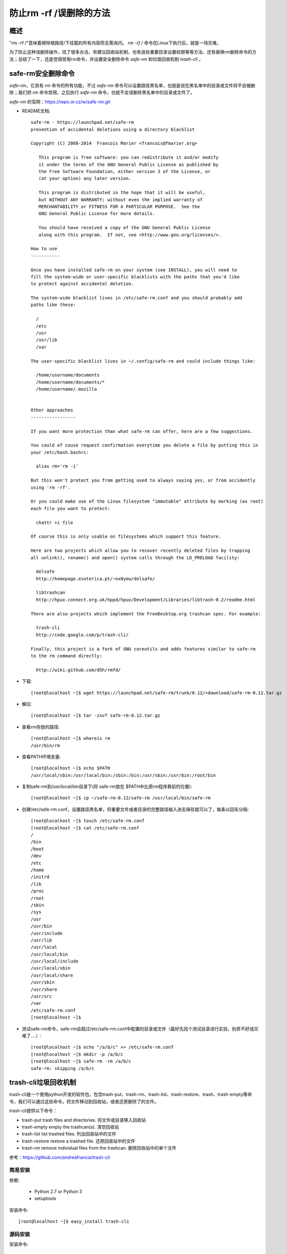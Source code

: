 .. _07_forbit_use_rm_to_delete_root_path:

===========================
防止rm -rf /误删除的方法
===========================

概述
--------------

"rm -rf /"意味着擦除根路径/下挂载的所有内容而无需询问。 `rm -rf /` 命令在Linux下执行后，就是一场灾难。

为了防止这种误删除操作，找了很多办法，有建议回收站机制、也有说给重要目录设置权限等等方法、还有替换rm删除命令的方法；总结了一下，还是觉得禁用rm命令，并设置安全删除命令 `safe-rm` 和垃圾回收机制 `trash-cli` 。


safe-rm安全删除命令
---------------------------


`safe-rm`，它具有 `rm` 命令的所有功能，不过 `safe-rm` 命令可以设置路径黑名单，也就是说在黑名单中的目录或文件将不会被删除；我们把 `rm` 命令禁用，之后执行 `safe-rm` 命令，也就不会误删除黑名单中的目录或文件了。

`safe-rm` 的官网：https://repo.or.cz/w/safe-rm.git

- README文档::

    safe-rm - https://launchpad.net/safe-rm
    prevention of accidental deletions using a directory blacklist

    Copyright (C) 2008-2014  Francois Marier <francois@fmarier.org>

       This program is free software: you can redistribute it and/or modify
       it under the terms of the GNU General Public License as published by
       the Free Software Foundation, either version 3 of the License, or
       (at your option) any later version.

       This program is distributed in the hope that it will be useful,
       but WITHOUT ANY WARRANTY; without even the implied warranty of
       MERCHANTABILITY or FITNESS FOR A PARTICULAR PURPOSE.  See the
       GNU General Public License for more details.

       You should have received a copy of the GNU General Public License
       along with this program.  If not, see <http://www.gnu.org/licenses/>.

    How to use
    -----------

    Once you have installed safe-rm on your system (see INSTALL), you will need to
    fill the system-wide or user-specific blacklists with the paths that you'd like
    to protect against accidental deletion.

    The system-wide blacklist lives in /etc/safe-rm.conf and you should probably add
    paths like these:

      /
      /etc
      /usr
      /usr/lib
      /var

    The user-specific blacklist lives in ~/.config/safe-rm and could include things like:

      /home/username/documents
      /home/username/documents/*
      /home/username/.mozilla


    Other approaches
    -----------------

    If you want more protection than what safe-rm can offer, here are a few suggestions.

    You could of couse request confirmation everytime you delete a file by putting this in
    your /etc/bash.bashrc:

      alias rm='rm -i'

    But this won't protect you from getting used to always saying yes, or from accidently
    using 'rm -rf'.

    Or you could make use of the Linux filesystem "immutable" attribute by marking (as root)
    each file you want to protect:

      chattr +i file

    Of course this is only usable on filesystems which support this feature.

    Here are two projects which allow you to recover recently deleted files by trapping
    all unlink(), rename() and open() system calls through the LD_PRELOAD facility:

      delsafe
      http://homepage.esoterica.pt/~nx0yew/delsafe/

      libtrashcan
      http://hpux.connect.org.uk/hppd/hpux/Development/Libraries/libtrash-0.2/readme.html

    There are also projects which implement the FreeDesktop.org trashcan spec. For example:

      trash-cli
      http://code.google.com/p/trash-cli/

    Finally, this project is a fork of GNU coreutils and adds features similar to safe-rm
    to the rm command directly:

      http://wiki.github.com/d5h/rmfd/


- 下载::

    [root@localhost ~]$ wget https://launchpad.net/safe-rm/trunk/0.12/+download/safe-rm-0.12.tar.gz

- 解压::

    [root@localhost ~]$ tar -zxvf safe-rm-0.12.tar.gz
    
- 查看rm存放的路径::

    [root@localhost ~]$ whereis rm
    /usr/bin/rm

- 查看PATH环境变量::

    [root@localhost ~]$ echo $PATH
    /usr/local/sbin:/usr/local/bin:/sbin:/bin:/usr/sbin:/usr/bin:/root/bin

- 复制safe-rm到/usr/local/bin目录下(将 safe-rm放在 $PATH中比原rm程序靠前的位置)::

    [root@localhost ~]$ cp ~/safe-rm-0.12/safe-rm /usr/local/bin/safe-rm

- 创建/etc/safe-rm.conf，设置路径黑名单，将重要文件或者目录的完整路径输入进去保存就可以了，每条以回车分隔::

    [root@localhost ~]$ touch /etc/safe-rm.conf
    [root@localhost ~]$ cat /etc/safe-rm.conf
    /
    /bin
    /boot
    /dev
    /etc
    /home
    /initrd
    /lib
    /proc
    /root
    /sbin
    /sys
    /usr
    /usr/bin
    /usr/include
    /usr/lib
    /usr/local
    /usr/local/bin
    /usr/local/include
    /usr/local/sbin
    /usr/local/share
    /usr/sbin
    /usr/share
    /usr/src
    /var
    /etc/safe-rm.conf
    [root@localhost ~]$
   
- 测试safe-rm命令，safe-rm会跳过/etc/safe-rm.conf中配置的目录或文件（最好先找个测试目录进行实验，别弄不好成灾难了....）::

    [root@localhost ~]$ echo "/a/b/c" >> /etc/safe-rm.conf
    [root@localhost ~]$ mkdir -p /a/b/c
    [root@localhost ~]$ safe-rm -rm /a/b/c
    safe-rm: skipping /a/b/c


trash-cli垃圾回收机制
---------------------------

trash-cli是一个使用python开发的软件包，包含trash-put、trash-rm、trash-list、trash-restore、trash、trash-empty等命令，我们可以通过这些命令，将文件移动到回收站，或者还原删除了的文件。

trash-cli提供以下命令：

- trash-put          trash files and directories.  将文件或目录移入回收站
- trash-empty       empty the trashcan(s).   清空回收站
- trash-list          list trashed files.    列出回收站中的文件
- trash-restore       restore a trashed file.  还原回收站中的文件
- trash-rm  remove individual files from the trashcan. 删除回收站中的单个文件

参考：https://github.com/andreafrancia/trash-cli


简易安装
~~~~~~~~~~~~

依赖:

 - Python 2.7 or Python 3
 - setuptools

安装命令::
 
    [root@localhost ~]$ easy_install trash-cli

源码安装
~~~~~~~~~~~~

安装命令::

    [root@localhost ~]$ git clone https://github.com/andreafrancia/trash-cli.git
    [root@localhost ~]$ cd trash-cli
    [root@localhost ~]$ python setup.py install

使用方法
~~~~~~~~~~~~

删除文件::

    [root@localhost ~]$ trash-put foo

列出回收站中的文件::

    [root@localhost ~]$ trash-list
    2008-06-01 10:30:48 /root/bar
    2008-06-02 21:50:41 /root/bar
    2008-06-23 21:50:49 /root/foo

搜索回收站::

    [root@localhost ~]$ trash-list | grep foo
    2007-08-30 12:36:00 /root/foo
    2007-08-30 12:39:41 /root/foo

恢复回收站中的文件::

    [root@localhost ~]$ trash-restore
    0 2007-08-30 12:36:00 /root/foo
    1 2007-08-30 12:39:41 /root/bar
    2 2007-08-30 12:39:41 /root/bar2
    3 2007-08-30 12:39:41 /root/foo2
    4 2007-08-30 12:39:41 /root/foo
    What file to restore [0..4]: 4
    $ ls foo
    foo

清空回收站::

    [root@localhost ~]$ trash-empty

删除回收站中<days>天前的文件::

   [root@localhost ~]$ trash-empty <days>

示例::

    [root@localhost ~]$ date
    Tue Feb 19 20:26:52 CET 2008
    [root@localhost ~]$ trash-list
    2008-02-19 20:11:34 /home/einar/today
    2008-02-18 20:11:34 /home/einar/yesterday
    2008-02-10 20:11:34 /home/einar/last_week
    [root@localhost ~]$ trash-empty 7
    [root@localhost ~]$ trash-list
    2008-02-19 20:11:34 /home/einar/today
    2008-02-18 20:11:34 /home/einar/yesterday
    [root@localhost ~]$ trash-empty 1
    [root@localhost ~]$ trash-list
    2008-02-19 20:11:34 /home/einar/today

仅删除匹配的文件::

    [root@localhost ~]$ trash-rm \*.o

Note: you need to use quotes in order to protect the pattern from shell expansion.(你需要使用引号来保护模式免受shell扩展。)

配置~/.bashrc禁用rm命令
---------------------------

在~/.bashrc中重命名rm::

    [root@localhost ~]$ cat ~/.bashrc|grep 'trash-put'
    alias rm='echo -e "Info:\033[31mrm can not be used, please use \033[32msafe-rm\033[0m or \033[32mtrash-put\033[0m\n"' 
    [root@localhost ~]$ source ~/.bashrc
    [root@localhost ~]$rm
    Info:rm can not be used, please use safe-rm or trash-put
    
参考文献：

- `safe-rm <https://repo.or.cz/w/safe-rm.git>`_

- `trash-cli官网 <https://github.com/andreafrancia/trash-cli>`_

